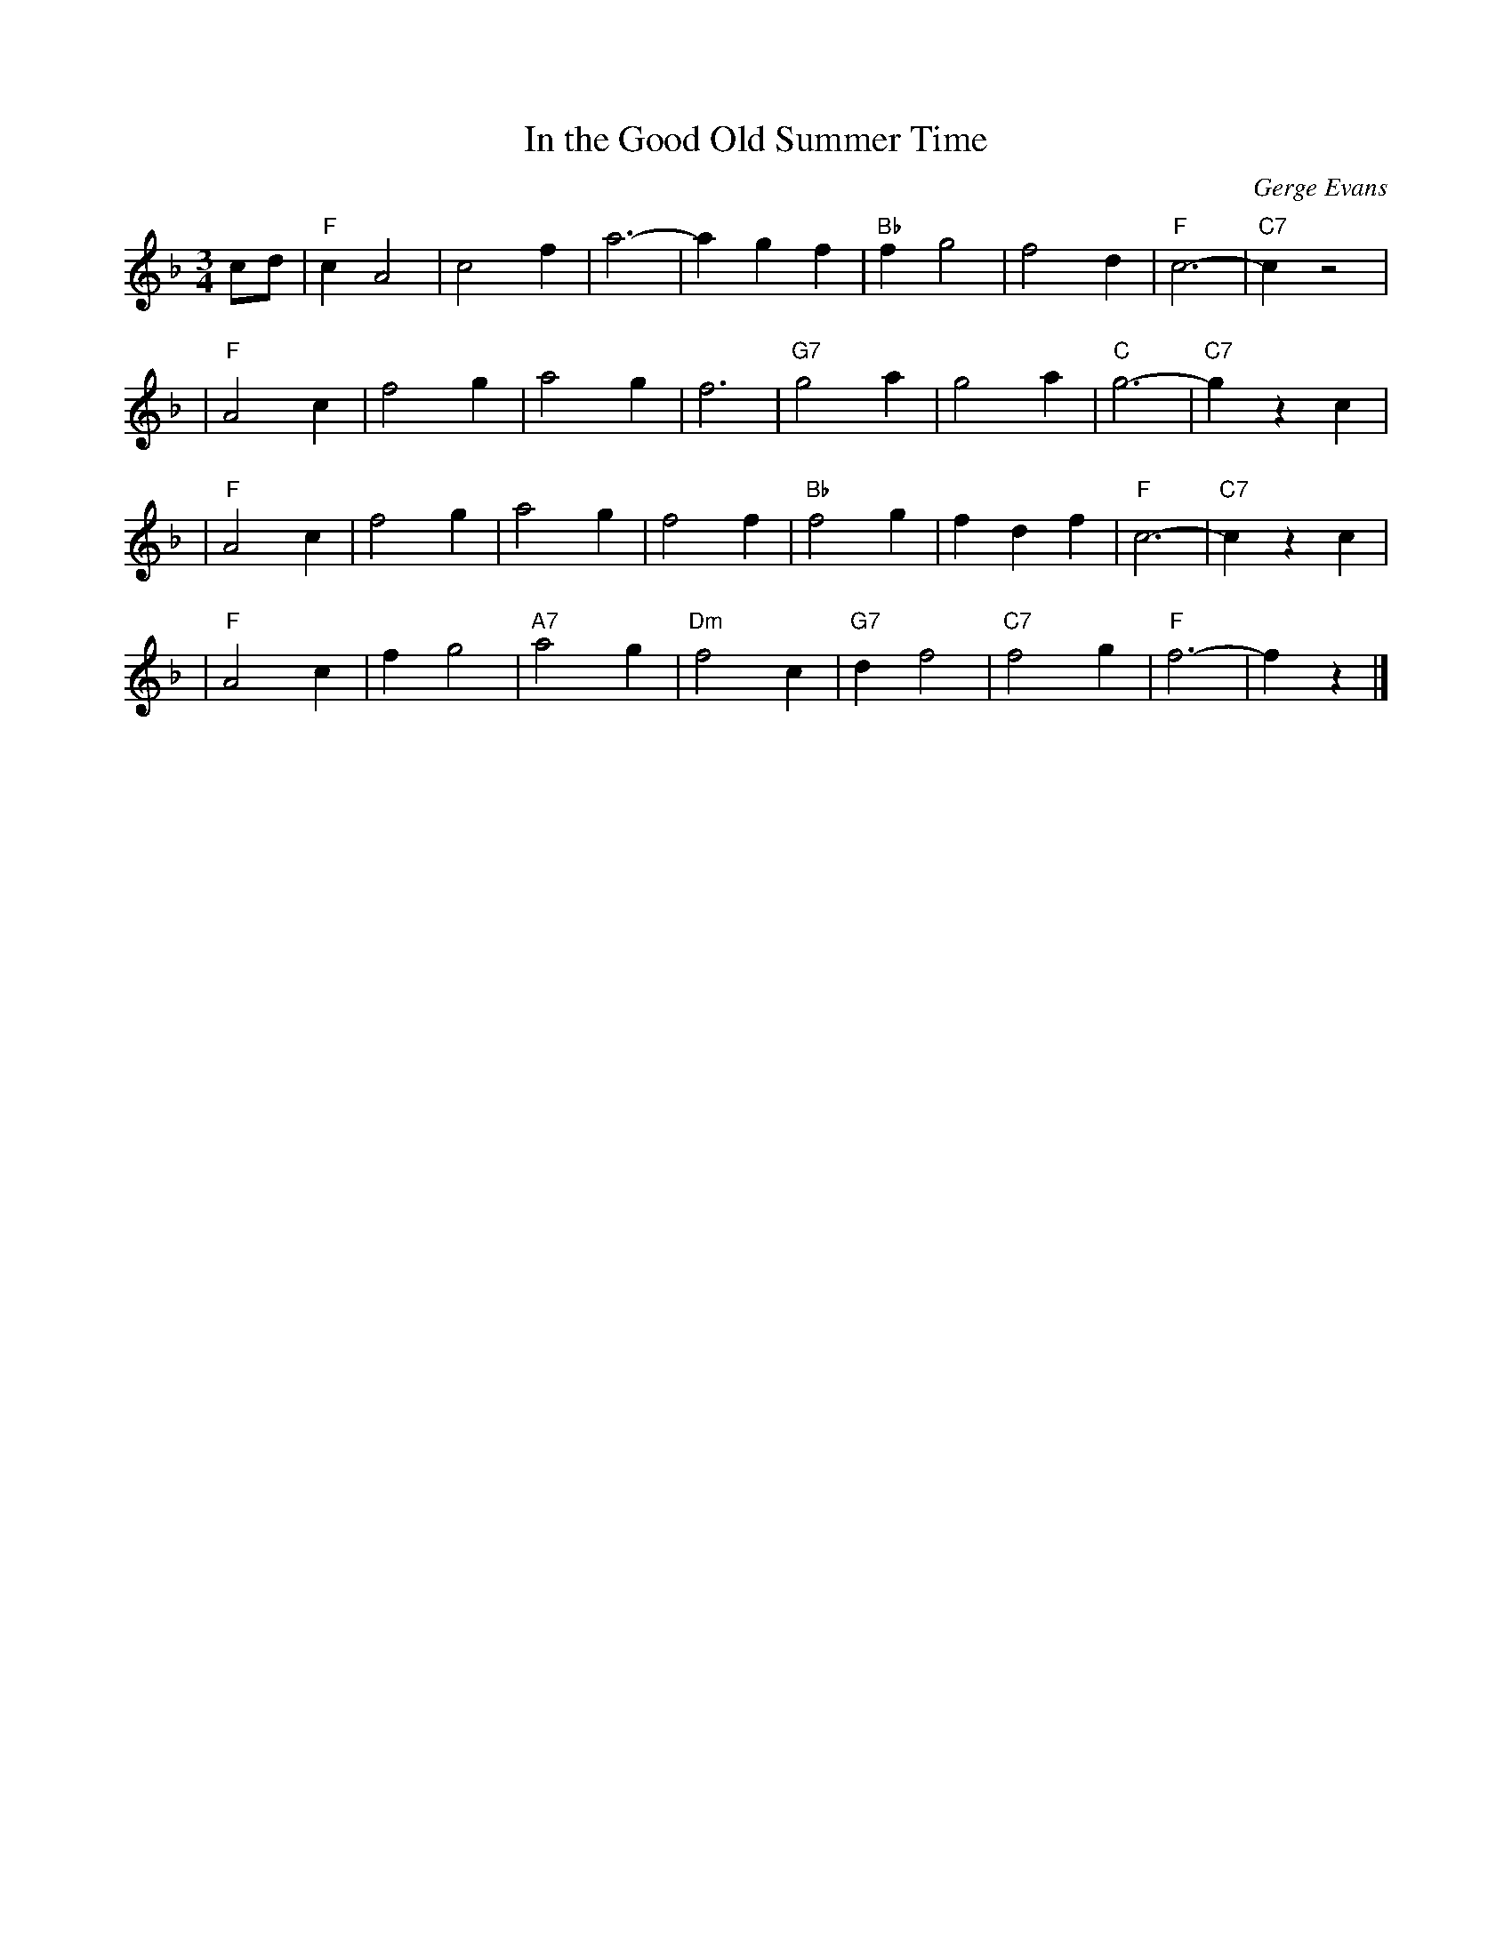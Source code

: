 X: 1
T: In the Good Old Summer Time
C: Gerge Evans
R: waltz
Z: 2006 John Chambers <jc:trillian.mit.edu>
M: 3/4
L: 1/4
K: F
c/d/ \
| "F"cA2 | c2f | a3- | agf | "Bb"fg2 | f2d | "F"c3- | "C7"cz2 |
| "F"A2c | f2g | a2g | f3 | "G7"g2a | g2a | "C"g3- | "C7"gzc |
| "F"A2c | f2g | a2g | f2f | "Bb"f2g | fdf | "F"c3- | "C7"czc |
| "F"A2c | fg2 | "A7"a2g | "Dm"f2c | "G7"df2 | "C7"f2g | "F"f3- | fz |]
